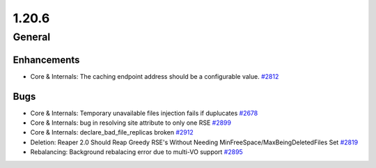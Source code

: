 ======
1.20.6
======

-------
General
-------

************
Enhancements
************

- Core & Internals: The caching endpoint address should be a configurable value. `#2812 <https://github.com/rucio/rucio/issues/2812>`_

****
Bugs
****

- Core & Internals: Temporary unavailable files injection fails if duplucates `#2678 <https://github.com/rucio/rucio/issues/2678>`_
- Core & Internals: bug in resolving site attribute to only one RSE `#2899 <https://github.com/rucio/rucio/issues/2899>`_
- Core & Internals: declare_bad_file_replicas broken `#2912 <https://github.com/rucio/rucio/issues/2912>`_
- Deletion: Reaper 2.0 Should Reap Greedy RSE's Without Needing MinFreeSpace/MaxBeingDeletedFiles Set `#2819 <https://github.com/rucio/rucio/issues/2819>`_
- Rebalancing: Background rebalacing error due to multi-VO support `#2895 <https://github.com/rucio/rucio/issues/2895>`_
